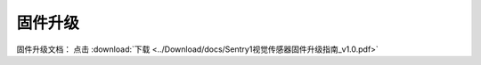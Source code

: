 .. _chapter_vs1_upgrade_index:

固件升级
===================

固件升级文档： 点击 :download:`下载 <../Download/docs/Sentry1视觉传感器固件升级指南_v1.0.pdf>`
